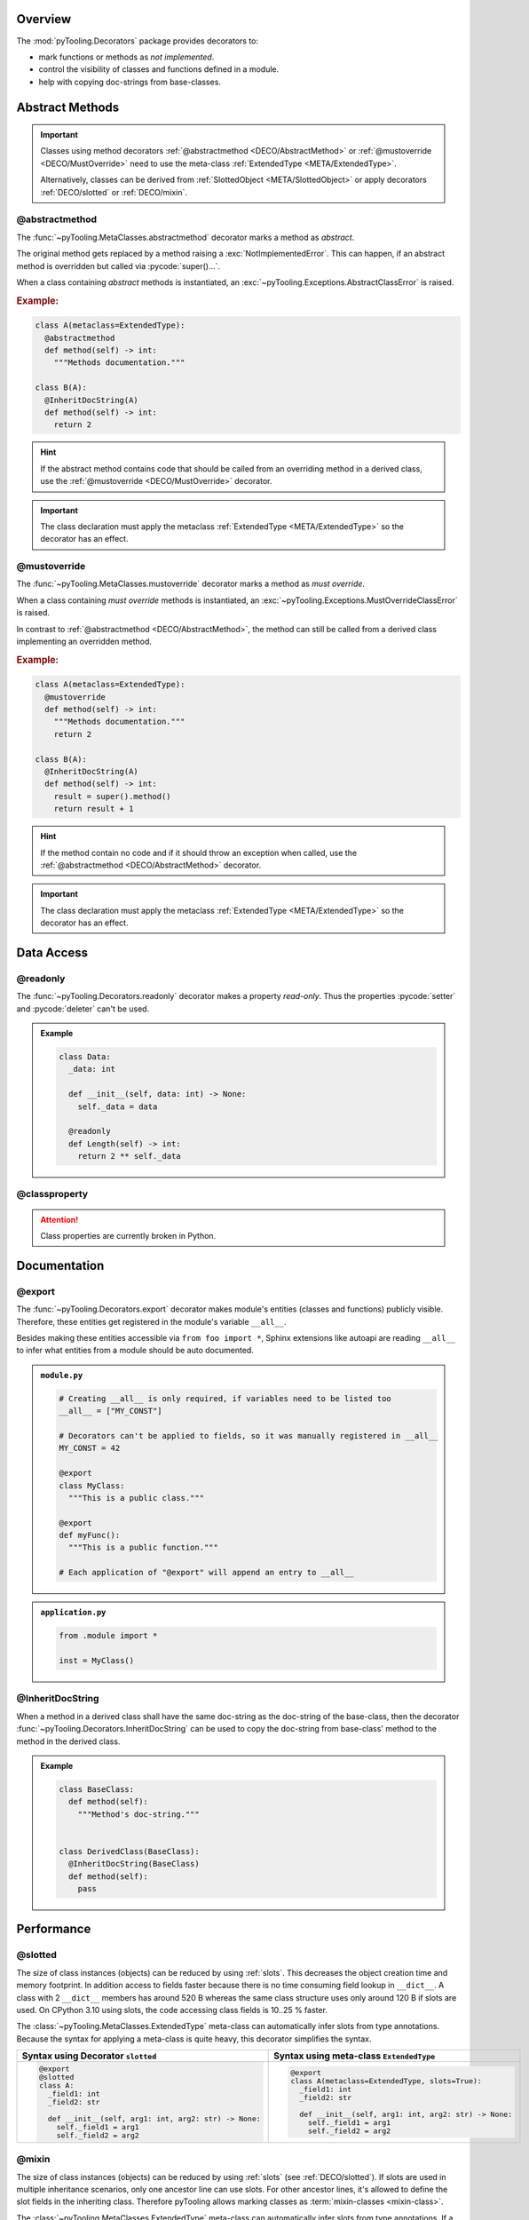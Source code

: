.. _DECO:

Overview
########

The :mod:`pyTooling.Decorators` package provides decorators to:

* mark functions or methods as *not implemented*.
* control the visibility of classes and functions defined in a module.
* help with copying doc-strings from base-classes.

.. #contents:: Table of Contents
   :depth: 2

.. _DECO/Abstract:

Abstract Methods
################

.. todo::

   DECO:: Refer to :func:`~pyTooling.MetaClasses.abstractmethod` and :func:`~pyTooling.MetaClasses.mustoverride`
   decorators from :ref:`meta classes <META>`.

.. important::

   Classes using method decorators :ref:`@abstractmethod <DECO/AbstractMethod>` or
   :ref:`@mustoverride <DECO/MustOverride>` need to use the meta-class :ref:`ExtendedType <META/ExtendedType>`.

   Alternatively, classes can be derived from :ref:`SlottedObject <META/SlottedObject>` or apply decorators
   :ref:`DECO/slotted` or :ref:`DECO/mixin`.

.. _DECO/AbstractMethod:

@abstractmethod
***************

The :func:`~pyTooling.MetaClasses.abstractmethod` decorator marks a method as *abstract*.

The original method gets replaced by a method raising a :exc:`NotImplementedError`. This can happen, if an abstract
method is overridden but called via :pycode:`super()...`.

When a class containing *abstract* methods is instantiated, an :exc:`~pyTooling.Exceptions.AbstractClassError` is raised.

.. rubric:: Example:
.. code-block:: Python

   class A(metaclass=ExtendedType):
     @abstractmethod
     def method(self) -> int:
       """Methods documentation."""

   class B(A):
     @InheritDocString(A)
     def method(self) -> int:
       return 2

.. hint::

   If the abstract method contains code that should be called from an overriding method in a derived class, use the
   :ref:`@mustoverride <DECO/MustOverride>` decorator.

.. important::

   The class declaration must apply the metaclass :ref:`ExtendedType <META/ExtendedType>` so the decorator has an
   effect.


.. _DECO/MustOverride:

@mustoverride
*************

The :func:`~pyTooling.MetaClasses.mustoverride` decorator marks a method as *must override*.

When a class containing *must override* methods is instantiated, an :exc:`~pyTooling.Exceptions.MustOverrideClassError`
is raised.

In contrast to :ref:`@abstractmethod <DECO/AbstractMethod>`, the method can still be called from a derived class
implementing an overridden method.

.. rubric:: Example:
.. code-block:: Python

   class A(metaclass=ExtendedType):
     @mustoverride
     def method(self) -> int:
       """Methods documentation."""
       return 2

   class B(A):
     @InheritDocString(A)
     def method(self) -> int:
       result = super().method()
       return result + 1

.. hint::

   If the method contain no code and if it should throw an exception when called, use the
   :ref:`@abstractmethod <DECO/AbstractMethod>` decorator.

.. important::

   The class declaration must apply the metaclass :ref:`ExtendedType <META/ExtendedType>` so the decorator has an
   effect.

.. _DECO/DataAccess:

Data Access
###########

.. _DECO/readonly:

@readonly
*********

The :func:`~pyTooling.Decorators.readonly` decorator makes a property *read-only*. Thus the properties :pycode:`setter`
and :pycode:`deleter` can't be used.

.. admonition:: Example

   .. code-block:: Python

      class Data:
        _data: int

        def __init__(self, data: int) -> None:
          self._data = data

        @readonly
        def Length(self) -> int:
          return 2 ** self._data


.. _DECO/classproperty:

@classproperty
**************

.. attention:: Class properties are currently broken in Python.


.. _DECO/Documentation:

Documentation
#############

.. _DECO/export:

@export
*******

The :func:`~pyTooling.Decorators.export` decorator makes module's entities (classes and functions) publicly visible.
Therefore, these entities get registered in the module's variable ``__all__``.

Besides making these entities accessible via ``from foo import *``, Sphinx extensions like autoapi are reading
``__all__`` to infer what entities from a module should be auto documented.

.. admonition:: ``module.py``

   .. code-block:: python

      # Creating __all__ is only required, if variables need to be listed too
      __all__ = ["MY_CONST"]

      # Decorators can't be applied to fields, so it was manually registered in __all__
      MY_CONST = 42

      @export
      class MyClass:
        """This is a public class."""

      @export
      def myFunc():
        """This is a public function."""

      # Each application of "@export" will append an entry to __all__

.. admonition:: ``application.py``

   .. code-block:: python

      from .module import *

      inst = MyClass()


.. _DECO/InheritDocString:

@InheritDocString
*****************

When a method in a derived class shall have the same doc-string as the doc-string of the base-class, then the decorator
:func:`~pyTooling.Decorators.InheritDocString` can be used to copy the doc-string from base-class' method to the
method in the derived class.

.. admonition:: Example

   .. code-block:: python

      class BaseClass:
        def method(self):
          """Method's doc-string."""


      class DerivedClass(BaseClass):
        @InheritDocString(BaseClass)
        def method(self):
          pass


.. _DECO/Performance:

Performance
###########

.. _DECO/slotted:

@slotted
********

The size of class instances (objects) can be reduced by using :ref:`slots`. This decreases the object creation time and
memory footprint. In addition access to fields faster because there is no time consuming field lookup in ``__dict__``. A
class with 2 ``__dict__`` members has around 520 B whereas the same class structure uses only around 120 B if slots are
used. On CPython 3.10 using slots, the code accessing class fields is 10..25 % faster.

The :class:`~pyTooling.MetaClasses.ExtendedType` meta-class can automatically infer slots from type annotations. Because
the syntax for applying a meta-class is quite heavy, this decorator simplifies the syntax.

+--------------------------------------------------------+---------------------------------------------------------+
| Syntax using Decorator ``slotted``                     | Syntax using meta-class ``ExtendedType``                |
+========================================================+=========================================================+
| .. code-block:: Python                                 | .. code-block:: Python                                  |
|                                                        |                                                         |
|    @export                                             |    @export                                              |
|    @slotted                                            |    class A(metaclass=ExtendedType, slots=True):         |
|    class A:                                            |      _field1: int                                       |
|      _field1: int                                      |      _field2: str                                       |
|      _field2: str                                      |                                                         |
|                                                        |      def __init__(self, arg1: int, arg2: str) -> None:  |
|      def __init__(self, arg1: int, arg2: str) -> None: |        self._field1 = arg1                              |
|        self._field1 = arg1                             |        self._field2 = arg2                              |
|        self._field2 = arg2                             |                                                         |
|                                                        |                                                         |
+--------------------------------------------------------+---------------------------------------------------------+


.. _DECO/mixin:

@mixin
******

The size of class instances (objects) can be reduced by using :ref:`slots` (see :ref:`DECO/slotted`). If slots are used
in multiple inheritance scenarios, only one ancestor line can use slots. For other ancestor lines, it's allowed to
define the slot fields in the inheriting class. Therefore pyTooling allows marking classes as
:term:`mixin-classes <mixin-class>`.

The :class:`~pyTooling.MetaClasses.ExtendedType` meta-class can automatically infer slots from type annotations. If a
class is marked as a mixin-class, the inferred slots are collected and handed over to class defining slots. Because
the syntax for applying a meta-class is quite heavy, this decorator simplifies the syntax.

+--------------------------------------------------------+--------------------------------------------------------+
| Syntax using Decorator ``mixin``                       | Syntax using meta-class ``ExtendedType``               |
+========================================================+========================================================+
| .. code-block:: Python                                 | .. code-block:: Python                                 |
|                                                        |                                                        |
|    @export                                             |                                                        |
|    @slotted                                            |    @export                                             |
|    class A:                                            |    class A(metaclass=ExtendedType, slots=True):        |
|      _field1: int                                      |      _field1: int                                      |
|      _field2: str                                      |      _field2: str                                      |
|                                                        |                                                        |
|      def __init__(self, arg1: int, arg2: str) -> None: |      def __init__(self, arg1: int, arg2: str) -> None: |
|        self._field1 = arg1                             |        self._field1 = arg1                             |
|        self._field2 = arg2                             |        self._field2 = arg2                             |
|                                                        |                                                        |
|    @export                                             |    @export                                             |
|    class B(A):                                         |    class B(A):                                         |
|      _field3: int                                      |      _field3: int                                      |
|      _field4: str                                      |      _field4: str                                      |
|                                                        |                                                        |
|      def __init__(self, arg1: int, arg2: str) -> None: |      def __init__(self, arg1: int, arg2: str) -> None: |
|        self._field3 = arg1                             |        self._field3 = arg1                             |
|        self._field4 = arg2                             |        self._field4 = arg2                             |
|        super().__init__(arg1, arg2)                    |        super().__init__(arg1, arg2)                    |
|                                                        |                                                        |
|    @export                                             |                                                        |
|    @mixin                                              |    @export                                             |
|    class C(A):                                         |    class C(A, mixin=True):                             |
|      _field5: int                                      |      _field5: int                                      |
|      _field6: str                                      |      _field6: str                                      |
|                                                        |                                                        |
|      def Method(self) -> str:                          |      def Method(self) -> str:                          |
|        return f"{self._field5} -> {self._field6}"      |        return f"{self._field5} -> {self._field6}"      |
|                                                        |                                                        |
|    @export                                             |    @export                                             |
|    class D(B, C):                                      |    class D(B, C):                                      |
|      def __init__(self, arg1: int, arg2: str) -> None: |      def __init__(self, arg1: int, arg2: str) -> None: |
|        super().__init__(arg1, arg2)                    |        super().__init__(arg1, arg2)                    |
|                                                        |                                                        |
+--------------------------------------------------------+--------------------------------------------------------+


.. _DECO/singleton:

@singleton
**********

.. todo:: DECO::singleton needs documentation


.. _DECO/Misc:

Miscellaneous
#############

.. _DECO/notimplemented:

@notimplemented
***************

The :func:`~pyTooling.Decorators.notimplemented` decorator replaces a callable (function or method) with a callable
raising a :exc:`NotImplementedError` containing the decorators message parameter as an error message.

The original callable might contain code, but it's made unreachable by the decorator. The callable's name and doc-string
is copied to the replacing callable. A reference to the original callable is preserved in the
:pycode:`<callable>.__orig_func__` field.

.. admonition:: Example

   .. code-block:: Python

      class Data:
        @notimplemented("This function isn't tested yet.")
        def method(self, param: int):
          return 2 ** param
